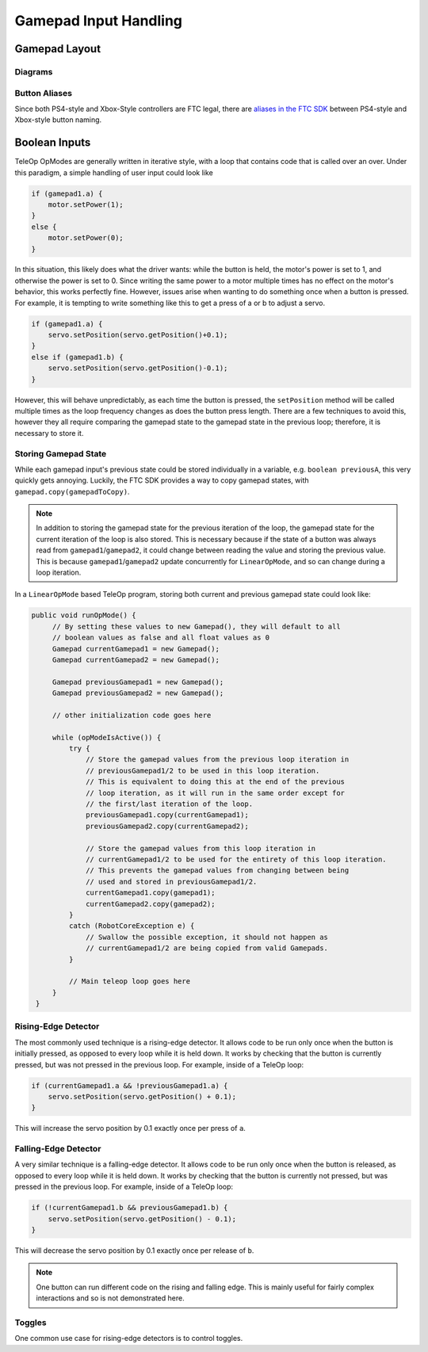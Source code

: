 Gamepad Input Handling
======================

Gamepad Layout
--------------

Diagrams
^^^^^^^^

.. todo:: PUT DIAGRAMS HERE BEFORE MERGING

Button Aliases
^^^^^^^^^^^^^^

Since both PS4-style and Xbox-Style controllers are FTC legal, there are `aliases in the FTC SDK <https://github.com/OpenFTC/Extracted-RC/blob/c960dd7de34d49a66c00a345636175392f936b9e/RobotCore/src/main/java/com/qualcomm/robotcore/hardware/Gamepad.java#L892>`_ between PS4-style and Xbox-style button naming.

.. dropdown:: Aliases

   +--------------+-----------+
   | PS4          | Xbox      |
   +==============+===========+
   | ``circle``   | ``b``     |
   +--------------+-----------+
   | ``cross``    | ``a``     |
   +--------------+-----------+
   | ``triangle`` | ``y``     |
   +--------------+-----------+
   | ``square``   | ``x``     |
   +--------------+-----------+
   | ``share``    | ``back``  |
   +--------------+-----------+
   | ``options``  | ``start`` |
   +--------------+-----------+
   | ``ps``       | ``guide`` |
   +--------------+-----------+

Boolean Inputs
--------------

TeleOp OpModes are generally written in iterative style, with a loop that contains code that is called over an over. Under this paradigm, a simple handling of user input could look like

.. code-block::

   if (gamepad1.a) {
       motor.setPower(1);
   }
   else {
       motor.setPower(0);
   }

In this situation, this likely does what the driver wants: while the button is held, the motor's power is set to 1, and otherwise the power is set to 0. Since writing the same power to a motor multiple times has no effect on the motor's behavior, this works perfectly fine. However, issues arise when wanting to do something once when a button is pressed. For example, it is tempting to write something like this to get a press of a or b to adjust a servo.

.. code-block::

   if (gamepad1.a) {
       servo.setPosition(servo.getPosition()+0.1);
   }
   else if (gamepad1.b) {
       servo.setPosition(servo.getPosition()-0.1);
   }

However, this will behave unpredictably, as each time the button is pressed, the ``setPosition`` method will be called multiple times as the loop frequency changes as does the button press length. There are a few techniques to avoid this, however they all require comparing the gamepad state to the gamepad state in the previous loop; therefore, it is necessary to store it.

Storing Gamepad State
^^^^^^^^^^^^^^^^^^^^^

While each gamepad input's previous state could be stored individually in a variable, e.g. ``boolean previousA``, this very quickly gets annoying. Luckily, the FTC SDK provides a way to copy gamepad states, with ``gamepad.copy(gamepadToCopy)``.

.. note:: In addition to storing the gamepad state for the previous iteration of the loop, the gamepad state for the current iteration of the loop is also stored. This is necessary because if the state of a button was always read from ``gamepad1``/``gamepad2``, it could change between reading the value and storing the previous value. This is because ``gamepad1``/``gamepad2`` update concurrently for ``LinearOpMode``, and so can change during a loop iteration.

In a ``LinearOpMode`` based TeleOp program, storing both current and previous gamepad state could look like:

.. code-block::

   public void runOpMode() {
        // By setting these values to new Gamepad(), they will default to all
        // boolean values as false and all float values as 0
        Gamepad currentGamepad1 = new Gamepad();
        Gamepad currentGamepad2 = new Gamepad();

        Gamepad previousGamepad1 = new Gamepad();
        Gamepad previousGamepad2 = new Gamepad();

        // other initialization code goes here

        while (opModeIsActive()) {
            try {
                // Store the gamepad values from the previous loop iteration in
                // previousGamepad1/2 to be used in this loop iteration.
                // This is equivalent to doing this at the end of the previous
                // loop iteration, as it will run in the same order except for
                // the first/last iteration of the loop.
                previousGamepad1.copy(currentGamepad1);
                previousGamepad2.copy(currentGamepad2);

                // Store the gamepad values from this loop iteration in
                // currentGamepad1/2 to be used for the entirety of this loop iteration.
                // This prevents the gamepad values from changing between being
                // used and stored in previousGamepad1/2.
                currentGamepad1.copy(gamepad1);
                currentGamepad2.copy(gamepad2);
            }
            catch (RobotCoreException e) {
                // Swallow the possible exception, it should not happen as
                // currentGamepad1/2 are being copied from valid Gamepads.
            }

            // Main teleop loop goes here
        }
    }

Rising-Edge Detector
^^^^^^^^^^^^^^^^^^^^

The most commonly used technique is a rising-edge detector. It allows code to be run only once when the button is initially pressed, as opposed to every loop while it is held down. It works by checking that the button is currently pressed, but was not pressed in the previous loop. For example, inside of a TeleOp loop:

.. code-block::

   if (currentGamepad1.a && !previousGamepad1.a) {
       servo.setPosition(servo.getPosition() + 0.1);
   }

This will increase the servo position by 0.1 exactly once per press of ``a``.

Falling-Edge Detector
^^^^^^^^^^^^^^^^^^^^^

A very similar technique is a falling-edge detector. It allows code to be run only once when the button is released, as opposed to every loop while it is held down. It works by checking that the button is currently not pressed, but was pressed in the previous loop. For example, inside of a TeleOp loop:

.. code-block::

   if (!currentGamepad1.b && previousGamepad1.b) {
       servo.setPosition(servo.getPosition() - 0.1);
   }

This will decrease the servo position by 0.1 exactly once per release of ``b``.

.. note:: One button can run different code on the rising and falling edge. This is mainly useful for fairly complex interactions and so is not demonstrated here.

Toggles
^^^^^^^

One common use case for rising-edge detectors is to control toggles.
